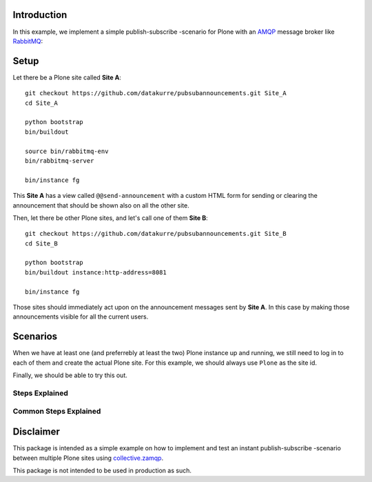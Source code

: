 Introduction
============

In this example, we implement a simple publish-subscribe -scenario for Plone
with an
`AMQP <http://en.wikipedia.org/wiki/Advanced_Message_Queuing_Protocol>`_
message broker like `RabbitMQ <http://www.rabbitmq.com/>`_:

.. image:: pubsubdiagram.png

Setup
=====

Let there be a Plone site called **Site A**::

    git checkout https://github.com/datakurre/pubsubannouncements.git Site_A
    cd Site_A

    python bootstrap
    bin/buildout

    source bin/rabbitmq-env
    bin/rabbitmq-server

    bin/instance fg

This **Site A** has a view called ``@@send-announcement`` with a custom HTML
form for sending or clearing the announcement that should be shown also on all
the other site.

Then, let there be other Plone sites, and let's call one of them **Site B**::

    git checkout https://github.com/datakurre/pubsubannouncements.git Site_B
    cd Site_B

    python bootstrap
    bin/buildout instance:http-address=8081

    bin/instance fg

Those sites should immediately act upon on the announcement messages sent by
**Site A**. In this case by making those announcements visible for all the
current users.

Scenarios
=========

When we have at least one (and preferrebly at least the two) Plone instance
up and running, we still need to log in to each of them and create the actual
Plone site. For this example, we should always use ``Plone`` as the site id.

Finally, we should be able to try this out.

.. robot_tests::
   :source: ../src/pubsubannouncements/tests/test_announcement.txt

Steps Explained
---------------

.. robot_keywords::
   :source: ../src/pubsubannouncements/tests/test_announcement.txt

Common Steps Explained
----------------------

.. robot_keywords::
   :source: ../src/pubsubannouncements/tests/common.txt

Disclaimer
==========

This package is intended as a simple example on how to implement and test an
instant publish-subscribe -scenario between multiple Plone sites using
`collective.zamqp <https://github.com/datakurre/collective.zamqp>`_.

This package is not intended to be used in production as such.
